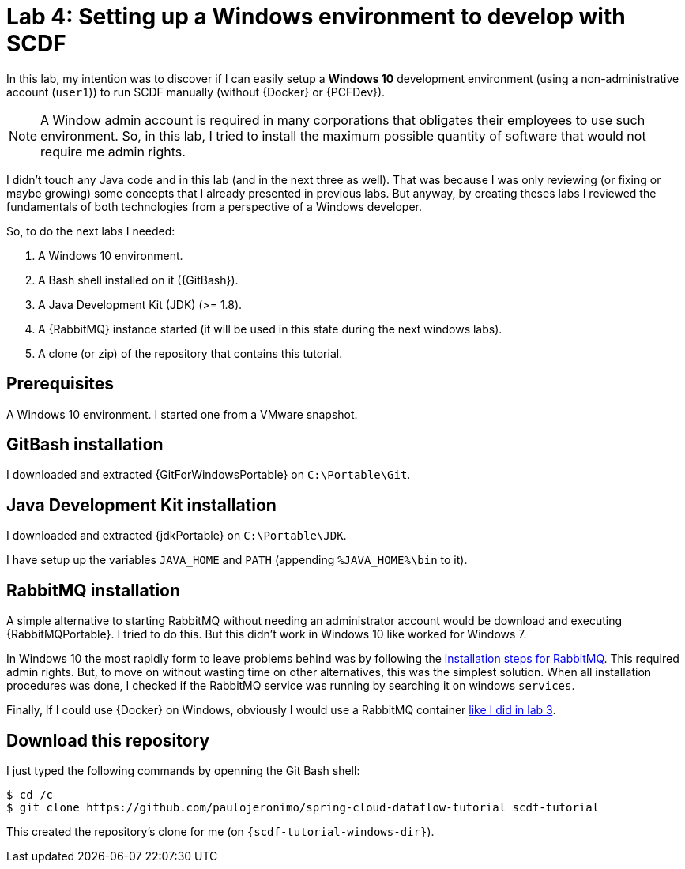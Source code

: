 [[lab4]]
= Lab 4: Setting up a Windows environment to develop with SCDF

In this lab, my intention was to discover if I can easily setup a *Windows 10* development environment
(using a non-administrative account (`user1`)) to run SCDF manually (without {Docker} or {PCFDev}).

NOTE: A Window admin account is required in many corporations that obligates their employees to use such environment.
So, in this lab, I tried to install the maximum possible quantity of software that would not require me admin rights.

I didn't touch any Java code and in this lab (and in the next three as well).
That was because I was only reviewing (or fixing or maybe growing) some concepts that I already presented in previous labs.
But anyway, by creating theses labs I reviewed the fundamentals of both technologies from a perspective of a Windows developer.

So, to do the next labs I needed:

. A Windows 10 environment.
. A Bash shell installed on it ({GitBash}).
. A Java Development Kit (JDK) (>= 1.8).
. A {RabbitMQ} instance started (it will be used in this state during the next windows labs).
. A clone (or zip) of the repository that contains this tutorial.

== Prerequisites

A Windows 10 environment.
I started one from a VMware snapshot.

== GitBash installation

I downloaded and extracted {GitForWindowsPortable} on `C:\Portable\Git`.

== Java Development Kit installation

I downloaded and extracted {jdkPortable} on `C:\Portable\JDK`.

I have setup up the variables `JAVA_HOME` and `PATH` (appending `%JAVA_HOME%\bin` to it).

== RabbitMQ installation

A simple alternative to starting RabbitMQ without needing an administrator account would be download and executing {RabbitMQPortable}.
I tried to do this.
But this didn't work in Windows 10 like worked for Windows 7.

In Windows 10 the most rapidly form to leave problems behind was by following the https://www.rabbitmq.com/install-windows.html[installation steps for RabbitMQ].
This required admin rights. But, to move on without wasting time on other alternatives, this was the simplest solution.
When all installation procedures was done, I checked if the RabbitMQ service was running by searching it on windows `services`.

Finally, If I could use {Docker} on Windows, obviously I would use a RabbitMQ container <<lab3-step1,like I did in lab 3>>.

== Download this repository

I just typed the following commands by openning the Git Bash shell:

----
$ cd /c
$ git clone https://github.com/paulojeronimo/spring-cloud-dataflow-tutorial scdf-tutorial
----

This created the repository's clone for me (on `{scdf-tutorial-windows-dir}`).
